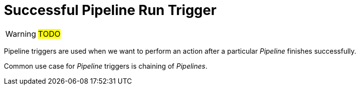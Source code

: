 = Successful Pipeline Run Trigger

WARNING: #TODO#

Pipeline triggers are used when we want to perform an action after a particular
_Pipeline_ finishes successfully.

Common use case for _Pipeline_ triggers is chaining of _Pipelines_.
